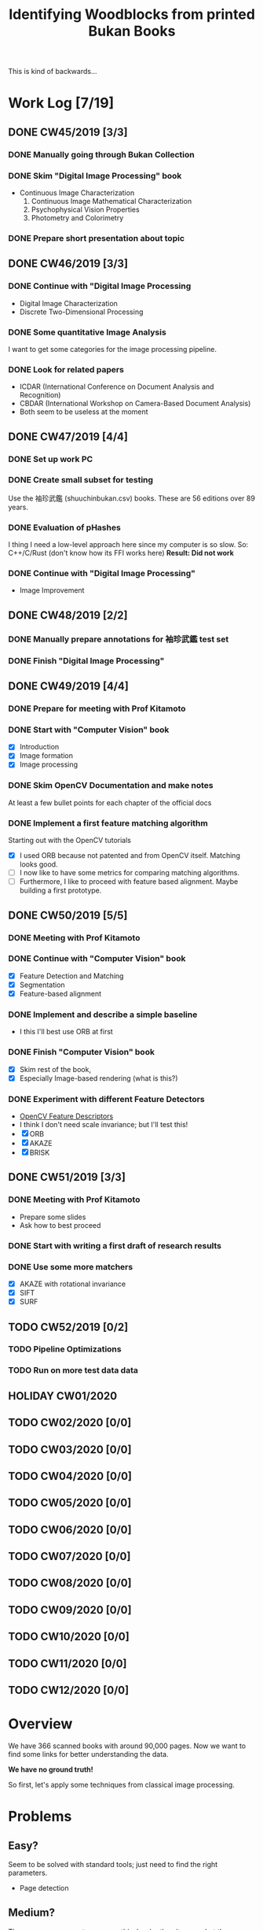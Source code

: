 #+TITLE: Identifying Woodblocks from printed Bukan Books
#+BIBLIOGRAPHY: references plain
This is kind of backwards...

* Work Log [7/19]
** DONE CW45/2019 [3/3]
   CLOSED: [2019-11-11 Mo 12:34] DEADLINE: <2019-11-09 Sa> SCHEDULED: <2019-11-04 Mo>

*** DONE Manually going through Bukan Collection
    CLOSED: [2019-11-08 Fr 14:51]

*** DONE Skim "Digital Image Processing" book
    CLOSED: [2019-11-08 Fr 20:16]

    - Continuous Image Characterization
      1) Continuous Image Mathematical Characterization
      2) Psychophysical Vision Properties
      3) Photometry and Colorimetry

*** DONE Prepare short presentation about topic
    CLOSED: [2019-11-11 Mo 12:34]

** DONE CW46/2019 [3/3]
   CLOSED: [2019-11-15 Fr 16:50] DEADLINE: <2019-11-16 Sa> SCHEDULED: <2019-11-11 Mo>

*** DONE Continue with "Digital Image Processing
    CLOSED: [2019-11-15 Fr 16:50]

    - Digital Image Characterization
    - Discrete Two-Dimensional Processing

*** DONE Some quantitative Image Analysis
    CLOSED: [2019-11-13 Mi 08:52]

    I want to get some categories for the image processing pipeline.

*** DONE Look for related papers
    CLOSED: [2019-11-13 Mi 12:36]

    - ICDAR (International Conference on Document Analysis and Recognition)
    - CBDAR (International Workshop on Camera-Based Document Analysis)
    - Both seem to be useless at the moment

** DONE CW47/2019 [4/4]
   CLOSED: [2019-11-25 Mo 22:05] DEADLINE: <2019-11-23 Sa> SCHEDULED: <2019-11-18 Mo>

*** DONE Set up work PC
    CLOSED: [2019-11-18 Mo 11:11]

*** DONE Create small subset for testing
    CLOSED: [2019-11-22 金 10:02]

    Use the 袖珍武鑑 (shuuchinbukan.csv) books. These are 56 editions over 89 years.

*** DONE Evaluation of pHashes
    CLOSED: [2019-11-22 金 09:41]

    I thing I need a low-level approach here since my computer is so slow.
    So: C++/C/Rust (don't know how its FFI works here)
    *Result: Did not work*

*** DONE Continue with "Digital Image Processing"
    CLOSED: [2019-11-21 木 18:46]

    - Image Improvement

** DONE CW48/2019 [2/2]
   CLOSED: [2019-11-30 Sa 12:13] DEADLINE: <2019-11-30 土> SCHEDULED: <2019-11-25 月>

*** DONE Manually prepare annotations for 袖珍武鑑 test set
    CLOSED: [2019-11-27 Mi 18:00]

*** DONE Finish "Digital Image Processing"
    CLOSED: [2019-11-29 Fr 08:59]

** DONE CW49/2019 [4/4]
   CLOSED: [2019-12-09 月 10:54] DEADLINE: <2019-12-07 土> SCHEDULED: <2019-12-02 月>

*** DONE Prepare for meeting with Prof Kitamoto
    CLOSED: [2019-12-02 Mo 20:38] SCHEDULED: <2019-12-02 月>

*** DONE Start with "Computer Vision" book
    CLOSED: [2019-12-09 月 10:54]

    - [X] Introduction
    - [X] Image formation
    - [X] Image processing

*** DONE Skim OpenCV Documentation and make notes
    CLOSED: [2019-12-02 Mo 20:38]

    At least a few bullet points for each chapter of the official docs

*** DONE Implement a first feature matching algorithm
    CLOSED: [2019-12-09 月 10:54]

    Starting out with the OpenCV tutorials
    - [X] I used ORB because not patented and from OpenCV itself. Matching looks good.
    - [ ] I now like to have some metrics for comparing matching algorithms.
    - [ ] Furthermore, I like to proceed with feature based alignment. Maybe building a first prototype.

** DONE CW50/2019 [5/5]
   CLOSED: [2019-12-16 Mo 10:48] DEADLINE: <2019-12-14 土> SCHEDULED: <2019-12-09 月>

*** DONE Meeting with Prof Kitamoto
    CLOSED: [2019-12-10 火 14:09] SCHEDULED: <2019-12-09 Mo>

*** DONE Continue with "Computer Vision" book
    CLOSED: [2019-12-13 Fr 15:32]

    - [X] Feature Detection and Matching
    - [X] Segmentation
    - [X] Feature-based alignment

*** DONE Implement and describe a simple baseline
    CLOSED: [2019-12-13 Fr 15:33]

    - I this I'll best use ORB at first

*** DONE Finish "Computer Vision" book
    CLOSED: [2019-12-13 Fr 15:33]

    - [X] Skim rest of the book,
    - [X] Especially Image-based rendering (what is this?)

*** DONE Experiment with different Feature Detectors
    CLOSED: [2019-12-16 Mo 10:48]

    - [[https://docs.opencv.org/4.1.1/d5/d51/group__features2d__main.html][OpenCV Feature Descriptors]]
    - I think I don't need scale invariance; but I'll test this!
    - [X] ORB
    - [X] AKAZE
    - [X] BRISK

** DONE CW51/2019 [3/3]
   CLOSED: [2019-12-20 金 16:33] DEADLINE: <2019-12-21 Sa> SCHEDULED: <2019-12-16 Mo>

*** DONE Meeting with Prof Kitamoto
    CLOSED: [2019-12-17 Di 08:35] SCHEDULED: <2019-12-16 Mo 15:00>

    - Prepare some slides
    - Ask how to best proceed

*** DONE Start with writing a first draft of research results
    CLOSED: [2019-12-20 金 16:32]
*** DONE Use some more matchers
    CLOSED: [2019-12-20 金 16:32]

    - [X] AKAZE with rotational invariance
    - [X] SIFT
    - [X] SURF

** TODO CW52/2019 [0/2]
   DEADLINE: <2019-12-28 Sat> SCHEDULED: <2019-12-23 Mon>
*** TODO Pipeline Optimizations
*** TODO Run on more test data data

** HOLIDAY CW01/2020
** TODO CW02/2020 [0/0]
   DEADLINE: <2020-01-11 Sat> SCHEDULED: <2020-01-06 Mon>

** TODO CW03/2020 [0/0]
   DEADLINE: <2020-01-18 Sat> SCHEDULED: <2020-01-13 Mon>

** TODO CW04/2020 [0/0]
   DEADLINE: <2020-01-25 Sat> SCHEDULED: <2020-01-20 Mon>

** TODO CW05/2020 [0/0]
   DEADLINE: <2020-02-01 Sat> SCHEDULED: <2020-01-27 Mon>

** TODO CW06/2020 [0/0]
   DEADLINE: <2020-02-08 Sat> SCHEDULED: <2020-02-03 Mon>

** TODO CW07/2020 [0/0]
   DEADLINE: <2020-02-15 Sat> SCHEDULED: <2020-02-10 Mon>

** TODO CW08/2020 [0/0]
   DEADLINE: <2020-02-22 Sat> SCHEDULED: <2020-02-17 Mon>

** TODO CW09/2020 [0/0]
   DEADLINE: <2020-02-29 Sat> SCHEDULED: <2020-02-24 Mon>

** TODO CW10/2020 [0/0]
   DEADLINE: <2020-03-07 Sat> SCHEDULED: <2020-03-02 Mon>

** TODO CW11/2020 [0/0]
   DEADLINE: <2020-03-14 Sat> SCHEDULED: <2020-03-09 Mon>

** TODO CW12/2020 [0/0]
   SCHEDULED: <2020-03-16 Mon>

* Overview

We have 366 scanned books with around 90,000 pages. Now we want to find some links for better understanding the data.

*We have no ground truth!*

So first, let's apply some techniques from classical image processing.

* Problems
** Easy?

   Seem to be solved with standard tools; just need to find the right parameters.
   - Page detection

** Medium?

   There are some current papers on this; harder than it seems but there are some working approaches.
   - Page binarization

** Hard?

   There are no (useful) existing approaches and therefore no existing tools.
   But it seems this isn't the problem here. The task is /too easy/. ;)

* Various Open Questions

  - [X] Is there a difference between simple 武鑑 and 武鑑大全?
    Not sure, maybe just a different edition.

* Historical and Cultural Background
** TODO Visit woodblock printing museums [0/3]
*** TODO [[http://www.ukiyoe-ota-muse.jp/][Ota Memorial Museum of Art]]
*** TODO [[https://www.printing-museum.org/][Printing Museum]]
*** TODO [[https://hokusai-museum.jp/][Sumida Hokusai Museum]]
** Reading some Books

   - [X] The Elements of Japanese Design

* Working with the Data itself
** TODO Manually examine the collection [66%]
*** DONE Usable in general? [352/366]
    CLOSED: [2019-11-08 Fr 08:10]

*** TODO Measurements of the books [0/366]

    Width, height and position and maybe center line
    But it should be possible to just automate this

*** DONE Automatic filtering the books by quantitative measures
    CLOSED: [2019-11-21 木 18:50]

    - Do we have enough books from the same location?
    - Does the number of pages match?

* Technical Stuff
** Preprocessing
*** DONE Convert to Greyscale
    CLOSED: [2019-11-30 Sa 12:17]

    Do this in memory

*** TODO Convert to binary (Black/White)

    You might want to use Histograms for finding good thresholds
    "Document Image Binarization"

** DONE Finding Major Differences
   CLOSED: [2019-11-22 金 09:40]

   With perceptual hashes using [[https://phash.org/][pHash]]
   *Result: Did not work!*

** Finding Minor Differences

   Aligning/Registering the images and doing pixelwise comparison

